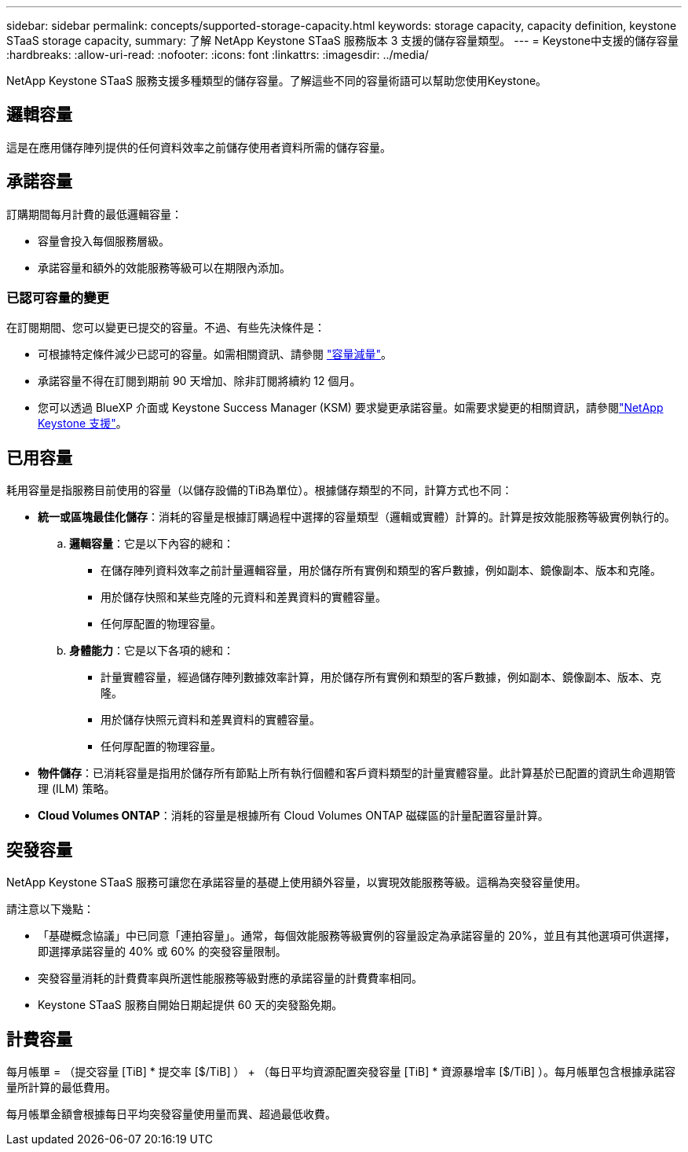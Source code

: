 ---
sidebar: sidebar 
permalink: concepts/supported-storage-capacity.html 
keywords: storage capacity, capacity definition, keystone STaaS storage capacity, 
summary: 了解 NetApp Keystone STaaS 服務版本 3 支援的儲存容量類型。 
---
= Keystone中支援的儲存容量
:hardbreaks:
:allow-uri-read: 
:nofooter: 
:icons: font
:linkattrs: 
:imagesdir: ../media/


[role="lead"]
NetApp Keystone STaaS 服務支援多種類型的儲存容量。了解這些不同的容量術語可以幫助您使用Keystone。



== 邏輯容量

這是在應用儲存陣列提供的任何資料效率之前儲存使用者資料所需的儲存容量。



== 承諾容量

訂購期間每月計費的最低邏輯容量：

* 容量會投入每個服務層級。
* 承諾容量和額外的效能服務等級可以在期限內添加。




=== 已認可容量的變更

在訂閱期間、您可以變更已提交的容量。不過、有些先決條件是：

* 可根據特定條件減少已認可的容量。如需相關資訊、請參閱 link:../concepts/capacity-requirements.html["容量減量"]。
* 承諾容量不得在訂閱到期前 90 天增加、除非訂閱將續約 12 個月。
* 您可以透過 BlueXP 介面或 Keystone Success Manager (KSM) 要求變更承諾容量。如需要求變更的相關資訊，請參閱link:../concepts/gssc.html["NetApp Keystone 支援"]。




== 已用容量

耗用容量是指服務目前使用的容量（以儲存設備的TiB為單位）。根據儲存類型的不同，計算方式也不同：

* *統一或區塊最佳化儲存*：消耗的容量是根據訂購過程中選擇的容量類型（邏輯或實體）計算的。計算是按效能服務等級實例執行的。
+
.. *邏輯容量*：它是以下內容的總和：
+
*** 在儲存陣列資料效率之前計量邏輯容量，用於儲存所有實例和類型的客戶數據，例如副本、鏡像副本、版本和克隆。
*** 用於儲存快照和某些克隆的元資料和差異資料的實體容量。
*** 任何厚配置的物理容量。


.. *身體能力*：它是以下各項的總和：
+
*** 計量實體容量，經過儲存陣列數據效率計算，用於儲存所有實例和類型的客戶數據，例如副本、鏡像副本、版本、克隆。
*** 用於儲存快照元資料和差異資料的實體容量。
*** 任何厚配置的物理容量。




* *物件儲存*：已消耗容量是指用於儲存所有節點上所有執行個體和客戶資料類型的計量實體容量。此計算基於已配置的資訊生命週期管理 (ILM) 策略。
* *Cloud Volumes ONTAP*：消耗的容量是根據所有 Cloud Volumes ONTAP 磁碟區的計量配置容量計算。




== 突發容量

NetApp Keystone STaaS 服務可讓您在承諾容量的基礎上使用額外容量，以實現效能服務等級。這稱為突發容量使用。

請注意以下幾點：

* 「基礎概念協議」中已同意「連拍容量」。通常，每個效能服務等級實例的容量設定為承諾容量的 20%，並且有其他選項可供選擇，即選擇承諾容量的 40% 或 60% 的突發容量限制。
* 突發容量消耗的計費費率與所選性能服務等級對應的承諾容量的計費費率相同。
* Keystone STaaS 服務自開始日期起提供 60 天的突發豁免期。




== 計費容量

每月帳單 = （提交容量 [TiB] * 提交率 [$/TiB] ） + （每日平均資源配置突發容量 [TiB] * 資源暴增率 [$/TiB] ）。每月帳單包含根據承諾容量所計算的最低費用。

每月帳單金額會根據每日平均突發容量使用量而異、超過最低收費。
